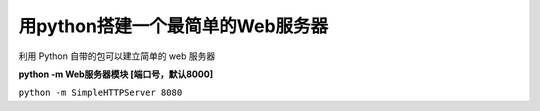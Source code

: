 ===================================
 用python搭建一个最简单的Web服务器
===================================

利用 Python 自带的包可以建立简单的 web 服务器

**python -m Web服务器模块 [端口号，默认8000]**

``python -m SimpleHTTPServer 8080``
